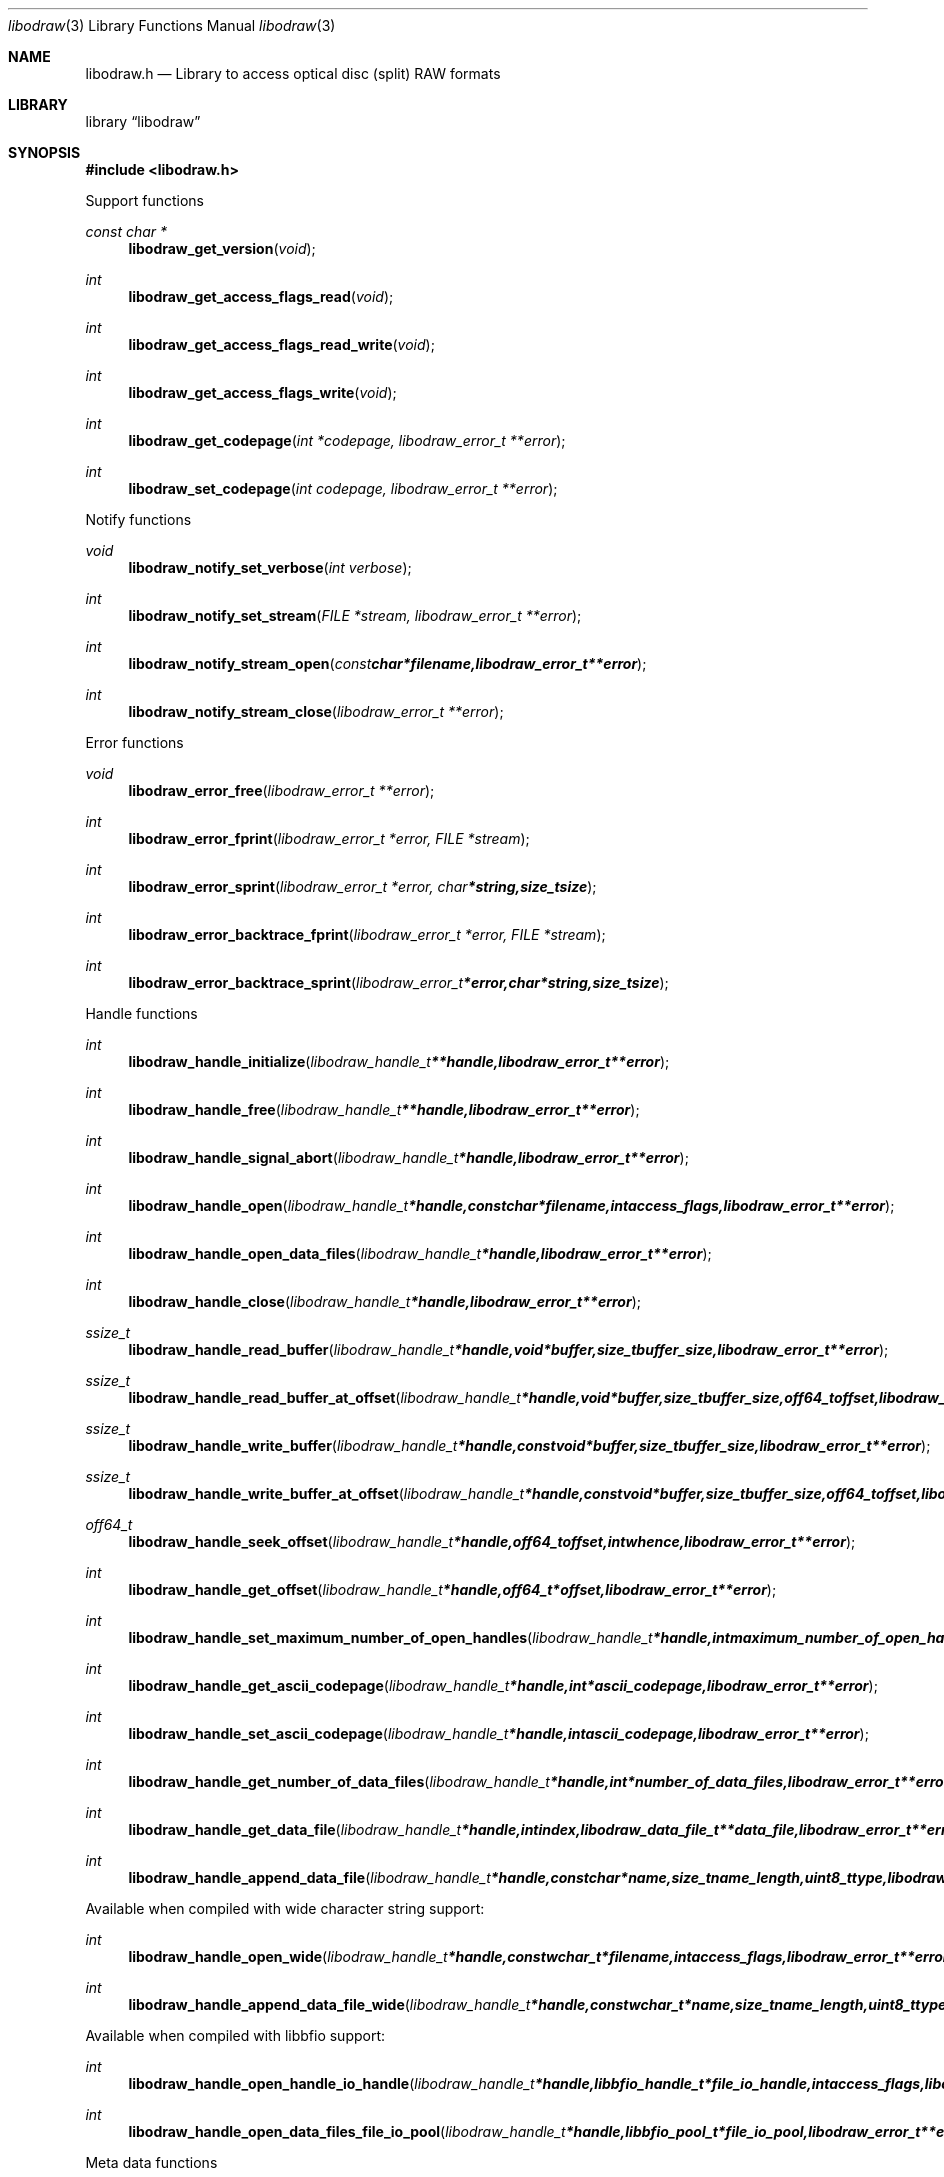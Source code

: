 .Dd September 19, 2017
.Dt libodraw 3
.Os libodraw
.Sh NAME
.Nm libodraw.h
.Nd Library to access optical disc (split) RAW formats
.Sh LIBRARY
.Lb libodraw
.Sh SYNOPSIS
.In libodraw.h
.Pp
Support functions
.Ft const char *
.Fn libodraw_get_version "void"
.Ft int
.Fn libodraw_get_access_flags_read "void"
.Ft int
.Fn libodraw_get_access_flags_read_write "void"
.Ft int
.Fn libodraw_get_access_flags_write "void"
.Ft int
.Fn libodraw_get_codepage "int *codepage, libodraw_error_t **error"
.Ft int
.Fn libodraw_set_codepage "int codepage, libodraw_error_t **error"
.Pp
Notify functions
.Ft void
.Fn libodraw_notify_set_verbose "int verbose"
.Ft int
.Fn libodraw_notify_set_stream "FILE *stream, libodraw_error_t **error"
.Ft int
.Fn libodraw_notify_stream_open "const char *filename, libodraw_error_t **error"
.Ft int
.Fn libodraw_notify_stream_close "libodraw_error_t **error"
.Pp
Error functions
.Ft void
.Fn libodraw_error_free "libodraw_error_t **error"
.Ft int
.Fn libodraw_error_fprint "libodraw_error_t *error, FILE *stream"
.Ft int
.Fn libodraw_error_sprint "libodraw_error_t *error, char *string, size_t size"
.Ft int
.Fn libodraw_error_backtrace_fprint "libodraw_error_t *error, FILE *stream"
.Ft int
.Fn libodraw_error_backtrace_sprint "libodraw_error_t *error, char *string, size_t size"
.Pp
Handle functions
.Ft int
.Fn libodraw_handle_initialize "libodraw_handle_t **handle, libodraw_error_t **error"
.Ft int
.Fn libodraw_handle_free "libodraw_handle_t **handle, libodraw_error_t **error"
.Ft int
.Fn libodraw_handle_signal_abort "libodraw_handle_t *handle, libodraw_error_t **error"
.Ft int
.Fn libodraw_handle_open "libodraw_handle_t *handle, const char *filename, int access_flags, libodraw_error_t **error"
.Ft int
.Fn libodraw_handle_open_data_files "libodraw_handle_t *handle, libodraw_error_t **error"
.Ft int
.Fn libodraw_handle_close "libodraw_handle_t *handle, libodraw_error_t **error"
.Ft ssize_t
.Fn libodraw_handle_read_buffer "libodraw_handle_t *handle, void *buffer, size_t buffer_size, libodraw_error_t **error"
.Ft ssize_t
.Fn libodraw_handle_read_buffer_at_offset "libodraw_handle_t *handle, void *buffer, size_t buffer_size, off64_t offset, libodraw_error_t **error"
.Ft ssize_t
.Fn libodraw_handle_write_buffer "libodraw_handle_t *handle, const void *buffer, size_t buffer_size, libodraw_error_t **error"
.Ft ssize_t
.Fn libodraw_handle_write_buffer_at_offset "libodraw_handle_t *handle, const void *buffer, size_t buffer_size, off64_t offset, libodraw_error_t **error"
.Ft off64_t
.Fn libodraw_handle_seek_offset "libodraw_handle_t *handle, off64_t offset, int whence, libodraw_error_t **error"
.Ft int
.Fn libodraw_handle_get_offset "libodraw_handle_t *handle, off64_t *offset, libodraw_error_t **error"
.Ft int
.Fn libodraw_handle_set_maximum_number_of_open_handles "libodraw_handle_t *handle, int maximum_number_of_open_handles, libodraw_error_t **error"
.Ft int
.Fn libodraw_handle_get_ascii_codepage "libodraw_handle_t *handle, int *ascii_codepage, libodraw_error_t **error"
.Ft int
.Fn libodraw_handle_set_ascii_codepage "libodraw_handle_t *handle, int ascii_codepage, libodraw_error_t **error"
.Ft int
.Fn libodraw_handle_get_number_of_data_files "libodraw_handle_t *handle, int *number_of_data_files, libodraw_error_t **error"
.Ft int
.Fn libodraw_handle_get_data_file "libodraw_handle_t *handle, int index, libodraw_data_file_t **data_file, libodraw_error_t **error"
.Ft int
.Fn libodraw_handle_append_data_file "libodraw_handle_t *handle, const char *name, size_t name_length, uint8_t type, libodraw_error_t **error"
.Pp
Available when compiled with wide character string support:
.Ft int
.Fn libodraw_handle_open_wide "libodraw_handle_t *handle, const wchar_t *filename, int access_flags, libodraw_error_t **error"
.Ft int
.Fn libodraw_handle_append_data_file_wide "libodraw_handle_t *handle, const wchar_t *name, size_t name_length, uint8_t type, libodraw_error_t **error"
.Pp
Available when compiled with libbfio support:
.Ft int
.Fn libodraw_handle_open_handle_io_handle "libodraw_handle_t *handle, libbfio_handle_t *file_io_handle, int access_flags, libodraw_error_t **error"
.Ft int
.Fn libodraw_handle_open_data_files_file_io_pool "libodraw_handle_t *handle, libbfio_pool_t *file_io_pool, libodraw_error_t **error"
.Pp
Meta data functions
.Ft int
.Fn libodraw_handle_get_media_size "libodraw_handle_t *handle, size64_t *media_size, libodraw_error_t **error"
.Ft int
.Fn libodraw_handle_get_bytes_per_sector "libodraw_handle_t *handle, uint32_t *bytes_per_sector, libodraw_error_t **error"
.Ft int
.Fn libodraw_handle_set_bytes_per_sector "libodraw_handle_t *handle, uint32_t bytes_per_sector, libodraw_error_t **error"
.Ft int
.Fn libodraw_handle_get_number_of_sectors "libodraw_handle_t *handle, uint64_t *number_of_sectors, libodraw_error_t **error"
.Ft int
.Fn libodraw_handle_get_number_of_sessions "libodraw_handle_t *handle, int *number_of_sessions, libodraw_error_t **error"
.Ft int
.Fn libodraw_handle_get_session "libodraw_handle_t *handle, int index, uint64_t *start_sector, uint64_t *number_of_sectors, libodraw_error_t **error"
.Ft int
.Fn libodraw_handle_append_session "libodraw_handle_t *handle, uint64_t first_sector, uint64_t number_of_sectors, libodraw_error_t **error"
.Ft int
.Fn libodraw_handle_get_number_of_lead_outs "libodraw_handle_t *handle, int *number_of_lead_outs, libodraw_error_t **error"
.Ft int
.Fn libodraw_handle_get_lead_out "libodraw_handle_t *handle, int index, uint64_t *start_sector, uint64_t *number_of_sectors, libodraw_error_t **error"
.Ft int
.Fn libodraw_handle_append_lead_out "libodraw_handle_t *handle, uint64_t first_sector, uint64_t number_of_sectors, libodraw_error_t **error"
.Ft int
.Fn libodraw_handle_get_number_of_tracks "libodraw_handle_t *handle, int *number_of_tracks, libodraw_error_t **error"
.Ft int
.Fn libodraw_handle_get_track "libodraw_handle_t *handle, int index, uint64_t *start_sector, uint64_t *number_of_sectors, uint8_t *type, int *data_file_index, uint64_t *data_file_start_sector, libodraw_error_t **error"
.Ft int
.Fn libodraw_handle_append_track "libodraw_handle_t *handle, uint64_t start_sector, uint64_t number_of_sectors, uint8_t type, int data_file_index, uint64_t data_file_start_sector, libodraw_error_t **error"
.Pp
Data file functions
.Ft int
.Fn libodraw_data_file_free "libodraw_data_file_t **data_file, libodraw_error_t **error"
.Ft int
.Fn libodraw_data_file_get_filename_size "libodraw_data_file_t *data_file, size_t *filename_size, libodraw_error_t **error"
.Ft int
.Fn libodraw_data_file_get_filename "libodraw_data_file_t *data_file, char *filename, size_t filename_size, libodraw_error_t **error"
.Ft int
.Fn libodraw_data_file_set_filename "libodraw_data_file_t *data_file, const char *filename, size_t filename_length, libodraw_error_t **error"
.Ft int
.Fn libodraw_data_file_get_type "libodraw_data_file_t *data_file, uint8_t *type, libodraw_error_t **error"
.Pp
Available when compiled with wide character string support:
.Ft int
.Fn libodraw_data_file_get_filename_size_wide "libodraw_data_file_t *data_file, size_t *filename_size, libodraw_error_t **error"
.Ft int
.Fn libodraw_data_file_get_filename_wide "libodraw_data_file_t *data_file, wchar_t *filename, size_t filename_size, libodraw_error_t **error"
.Ft int
.Fn libodraw_data_file_set_filename_wide "libodraw_data_file_t *data_file, const wchar_t *filename, size_t filename_length, libodraw_error_t **error"
.Sh DESCRIPTION
The
.Fn libodraw_get_version
function is used to retrieve the library version.
.Sh RETURN VALUES
Most of the functions return NULL or \-1 on error, dependent on the return type.
For the actual return values see "libodraw.h".
.Sh ENVIRONMENT
None
.Sh FILES
None
.Sh NOTES
libodraw allows to be compiled with wide character support (wchar_t).

To compile libodraw with wide character support use:
.Ar ./configure --enable-wide-character-type=yes
 or define:
.Ar _UNICODE
 or
.Ar UNICODE
 during compilation.

.Ar LIBODRAW_WIDE_CHARACTER_TYPE
 in libodraw/features.h can be used to determine if libodraw was compiled with wide character support.
.Sh BUGS
Please report bugs of any kind on the project issue tracker: https://github.com/libyal/libodraw/issues
.Sh AUTHOR
These man pages are generated from "libodraw.h".
.Sh COPYRIGHT
Copyright (C) 2010-2018, Joachim Metz <joachim.metz@gmail.com>.

This is free software; see the source for copying conditions.
There is NO warranty; not even for MERCHANTABILITY or FITNESS FOR A PARTICULAR PURPOSE.
.Sh SEE ALSO
the libodraw.h include file
